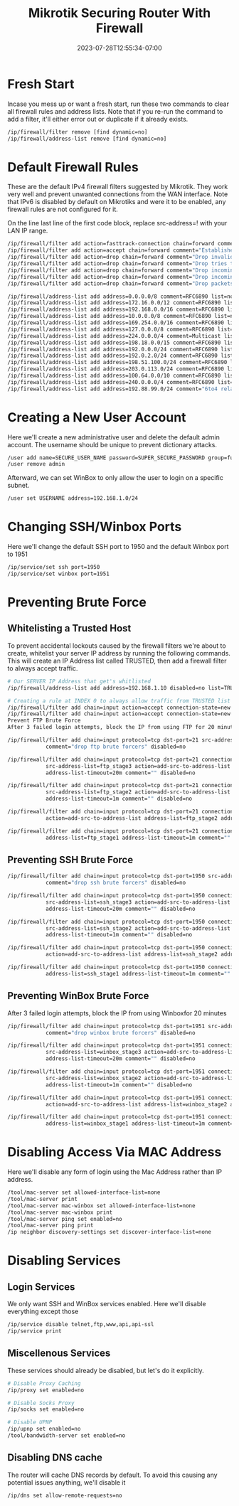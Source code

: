 #+title: Mikrotik Securing Router With Firewall
#+date: 2023-07-28T12:55:34-07:00
#+draft: false
* Fresh Start
Incase you mess up or want a fresh start, run these two commands to clear all firewall rules and address lists. Note that if you re-run the command to add a filter, it'll either error out or duplicate if it already exists.

#+begin_src bash
/ip/firewall/filter remove [find dynamic=no]
/ip/firewall/address-list remove [find dynamic=no]
#+end_src

* Default Firewall Rules
These are the default IPv4 firewall filters suggested by Mikrotik. They work very well and prevent unwanted connections from the WAN interface. Note that IPv6 is disabled by default on Mikrotiks and were it to be enabled, any firewall rules are not configured for it.

On the line last line of the first code block, replace src-address=! with your LAN IP range.

#+begin_src bash
/ip/firewall/filter add action=fasttrack-connection chain=forward comment=FastTrack connection-state=established,related
/ip/firewall/filter add action=accept chain=forward comment="Established, Related"  connection-state=established,related
/ip/firewall/filter add action=drop chain=forward comment="Drop invalid" connection-state=invalid log=yes log-prefix=invalid
/ip/firewall/filter add action=drop chain=forward comment="Drop tries to reach not public addresses from LAN" dst-address-list=not_in_internet in-interface=bridge1 log=yes log-prefix=!public_from_LAN out-interface=!bridge1
/ip/firewall/filter add action=drop chain=forward comment="Drop incoming packets that are not NATted" connection-nat-state=!dstnat connection-state=new in-interface=ether1 log=yes log-prefix=!NAT
/ip/firewall/filter add action=drop chain=forward comment="Drop incoming from internet which is not public IP" in-interface=ether1 log=yes log-prefix=!public src-address-list=not_in_internet
/ip/firewall/filter add action=drop chain=forward comment="Drop packets from LAN that do not have LAN IP" in-interface=bridge1 log=yes log-prefix=LAN_!LAN src-address=!192.168.1.0/24

/ip/firewall/address-list add address=0.0.0.0/8 comment=RFC6890 list=not_in_internet
/ip/firewall/address-list add address=172.16.0.0/12 comment=RFC6890 list=not_in_internet
/ip/firewall/address-list add address=192.168.0.0/16 comment=RFC6890 list=not_in_internet
/ip/firewall/address-list add address=10.0.0.0/8 comment=RFC6890 list=not_in_internet
/ip/firewall/address-list add address=169.254.0.0/16 comment=RFC6890 list=not_in_internet
/ip/firewall/address-list add address=127.0.0.0/8 comment=RFC6890 list=not_in_internet
/ip/firewall/address-list add address=224.0.0.0/4 comment=Multicast list=not_in_internet
/ip/firewall/address-list add address=198.18.0.0/15 comment=RFC6890 list=not_in_internet
/ip/firewall/address-list add address=192.0.0.0/24 comment=RFC6890 list=not_in_internet
/ip/firewall/address-list add address=192.0.2.0/24 comment=RFC6890 list=not_in_internet
/ip/firewall/address-list add address=198.51.100.0/24 comment=RFC6890 list=not_in_internet
/ip/firewall/address-list add address=203.0.113.0/24 comment=RFC6890 list=not_in_internet
/ip/firewall/address-list add address=100.64.0.0/10 comment=RFC6890 list=not_in_internet
/ip/firewall/address-list add address=240.0.0.0/4 comment=RFC6890 list=not_in_internet
/ip/firewall/address-list add address=192.88.99.0/24 comment="6to4 relay Anycast [RFC 3068]" list=not_in_internet
#+end_src

* Creating a New User Account
Here we'll create a new administrative user and delete the default admin account. The username should be unique to prevent dictionary attacks.

#+begin_src bash
/user add name=SECURE_USER_NAME password=SUPER_SECURE_PASSWORD group=full
/user remove admin
#+end_src

Afterward, we can set WinBox to only allow the user to login on a specific subnet.

#+begin_src bash
/user set USERNAME address=192.168.1.0/24
#+end_src

* Changing SSH/Winbox Ports
Here we'll change the default SSH port to 1950 and the default Winbox port to 1951

#+begin_src bash
/ip/service/set ssh port=1950
/ip/service/set winbox port=1951
#+end_src

* Preventing Brute Force
** Whitelisting a Trusted Host
To prevent accidental lockouts caused by the firewall filters we're about to create, whitelist your server IP address by running the following commands. This will create an IP Address list called TRUSTED, then add a firewall filter to always accept traffic.

#+begin_src bash
# Our SERVER IP Address that get's whitlisted
/ip/firewall/address-list add address=192.168.1.10 disabled=no list=TRUSTED

# Creating a rule at INDEX 0 to always allow traffic from TRUSTED list
/ip/firewall/filter add chain=input action=accept connection-state=new src-address-list=TRUSTED place-before=0 comment="Allow Trusted"
/ip/firewall/filter add chain=input action=accept connection-state=new src-address-list=TRUSTED comment="Allow Trusted"
Prevent FTP Brute Force
After 3 failed login attempts, block the IP from using FTP for 20 minutes

/ip/firewall/filter add chain=input protocol=tcp dst-port=21 src-address-list=ftp_blacklist action=drop \
            comment="drop ftp brute forcers" disabled=no

/ip/firewall/filter add chain=input protocol=tcp dst-port=21 connection-state=new \
            src-address-list=ftp_stage3 action=add-src-to-address-list address-list=ftp_blacklist \
            address-list-timeout=20m comment="" disabled=no

/ip/firewall/filter add chain=input protocol=tcp dst-port=21 connection-state=new \
            src-address-list=ftp_stage2 action=add-src-to-address-list address-list=ftp_stage3 \
            address-list-timeout=1m comment="" disabled=no

/ip/firewall/filter add chain=input protocol=tcp dst-port=21 connection-state=new src-address-list=ftp_stage1 \
            action=add-src-to-address-list address-list=ftp_stage2 address-list-timeout=1m comment="" disabled=no

/ip/firewall/filter add chain=input protocol=tcp dst-port=21 connection-state=new action=add-src-to-address-list \
            address-list=ftp_stage1 address-list-timeout=1m comment="" disabled=no
#+end_src

** Preventing SSH Brute Force

#+begin_src bash
/ip/firewall/filter add chain=input protocol=tcp dst-port=1950 src-address-list=ssh_blacklist action=drop \
            comment="drop ssh brute forcers" disabled=no

/ip/firewall/filter add chain=input protocol=tcp dst-port=1950 connection-state=new \
            src-address-list=ssh_stage3 action=add-src-to-address-list address-list=ssh_blacklist \
            address-list-timeout=20m comment="" disabled=no

/ip/firewall/filter add chain=input protocol=tcp dst-port=1950 connection-state=new \
            src-address-list=ssh_stage2 action=add-src-to-address-list address-list=ssh_stage3 \
            address-list-timeout=1m comment="" disabled=no

/ip/firewall/filter add chain=input protocol=tcp dst-port=1950 connection-state=new src-address-list=ssh_stage1 \
            action=add-src-to-address-list address-list=ssh_stage2 address-list-timeout=1m comment="" disabled=no

/ip/firewall/filter add chain=input protocol=tcp dst-port=1950 connection-state=new action=add-src-to-address-list \
            address-list=ssh_stage1 address-list-timeout=1m comment="" disabled=no
#+end_src

** Preventing WinBox Brute Force
After 3 failed login attempts, block the IP from using Winboxfor 20 minutes

#+begin_src bash
/ip/firewall/filter add chain=input protocol=tcp dst-port=1951 src-address-list=winbox_blacklist action=drop \
            comment="drop winbox brute forcers" disabled=no

/ip/firewall/filter add chain=input protocol=tcp dst-port=1951 connection-state=new \
            src-address-list=winbox_stage3 action=add-src-to-address-list address-list=winbox_blacklist \
            address-list-timeout=20m comment="" disabled=no

/ip/firewall/filter add chain=input protocol=tcp dst-port=1951 connection-state=new \
            src-address-list=winbox_stage2 action=add-src-to-address-list address-list=winbox_stage3 \
            address-list-timeout=1m comment="" disabled=no

/ip/firewall/filter add chain=input protocol=tcp dst-port=1951 connection-state=new src-address-list=winbox_stage1 \
            action=add-src-to-address-list address-list=winbox_stage2 address-list-timeout=1m comment="" disabled=no

/ip/firewall/filter add chain=input protocol=tcp dst-port=1951 connection-state=new action=add-src-to-address-list \
            address-list=winbox_stage1 address-list-timeout=1m comment="" disabled=no
#+end_src

* Disabling Access Via MAC Address
Here we'll disable any form of login using the Mac Address rather than IP address.

#+begin_src bash
/tool/mac-server set allowed-interface-list=none
/tool/mac-server print
/tool/mac-server mac-winbox set allowed-interface-list=none
/tool/mac-server mac-winbox print
/tool/mac-server ping set enabled=no
/tool/mac-server ping print
/ip neighbor discovery-settings set discover-interface-list=none
#+end_src

* Disabling Services
** Login Services
We only want SSH and WinBox services enabled. Here we'll disable everything except those

#+begin_src bash
/ip/service disable telnet,ftp,www,api,api-ssl
/ip/service print
#+end_src

** Miscellenous Services
These services should already be disabled, but let's do it explicitly.

#+begin_src bash
# Disable Proxy Caching
/ip/proxy set enabled=no

# Disable Socks Proxy
/ip/socks set enabled=no

# Disable UPNP
/ip/upnp set enabled=no
/tool/bandwidth-server set enabled=no
#+end_src

** Disabling DNS cache
The router will cache DNS records by default. To avoid this causing any potential issues anything, we'll disable it

#+begin_src bash
/ip/dns set allow-remote-requests=no
#+end_src
